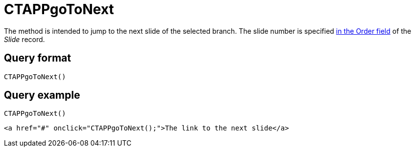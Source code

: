 = CTAPPgoToNext

The method is intended to jump to the next slide of the selected branch. The slide number is specified xref:ios/ct-presenter/about-ct-presenter/clm-scheme/clm-slide.adoc[in the Order field] of the _Slide_ record.

[[h2_905713055]]
== Query format

[source,javascript]
----
CTAPPgoToNext()
----

[[h2_442663712]]
== Query example

[source,javascript]
----
CTAPPgoToNext()
----

[source,html]
----
<a href="#" onclick="CTAPPgoToNext();">The link to the next slide</a>
----
